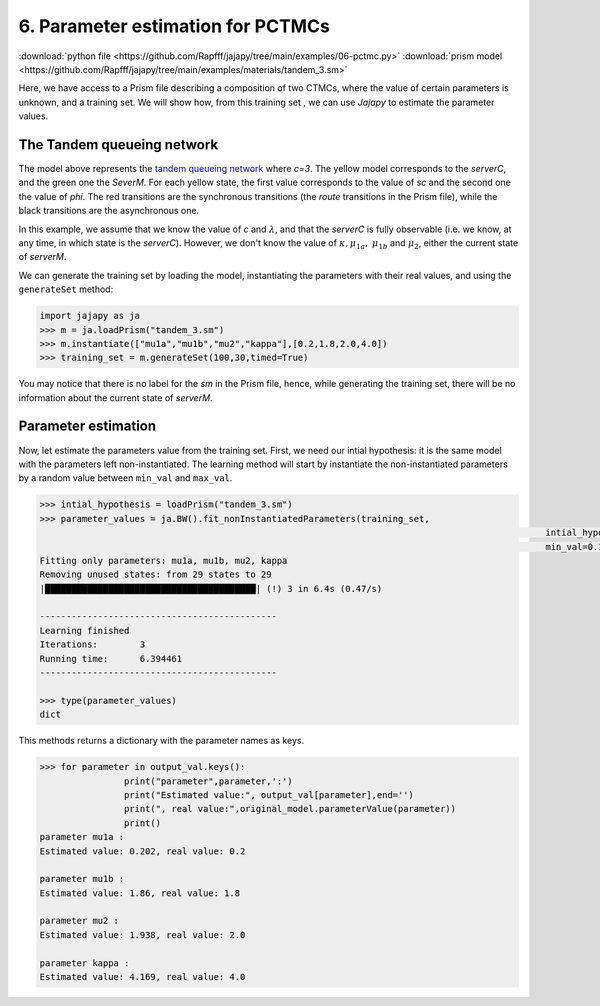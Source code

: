 .. _example-pctmc :

6. Parameter estimation for PCTMCs
==================================

:download:`python file <https://github.com/Rapfff/jajapy/tree/main/examples/06-pctmc.py>`
:download:`prism model <https://github.com/Rapfff/jajapy/tree/main/examples/materials/tandem_3.sm>`


Here, we have access to a Prism file describing a composition of two CTMCs, where
the value of certain parameters is unknown, and a training set.
We will show how, from this training set , we can use *Jajapy* to estimate the parameter values.

The Tandem queueing network
^^^^^^^^^^^^^^^^^^^^^^^^^^^

.. image:: ../pictures/Tandem.png
	:width: 60%
	:align: center

The model above represents the `tandem queueing network <http://www.prismmodelchecker.org/casestudies/tandem.php>`_
where *c=3*. The yellow model corresponds to the *serverC*, and the green one the *SeverM*.
For each yellow state, the first value corresponds to the value of *sc* and the second one the value of *phi*.
The red transitions are the synchronous transitions (the *route* transitions in the Prism file), while the black
transitions are the asynchronous one.

In this example, we assume that we know the value of *c* and :math:`\lambda`, and that the *serverC* is fully observable
(i.e. we know, at any time, in which state is the *serverC*). However, we don't know the value of :math:`\kappa, \mu_{1a},`
:math:`\mu_{1b}` and :math:`\mu_2`, either the current state of *serverM*.

We can generate the training set by loading the model, instantiating the parameters with their real values, and
using the ``generateSet`` method:

.. code-block:: python

	import jajapy as ja
	>>> m = ja.loadPrism("tandem_3.sm")
	>>> m.instantiate(["mu1a","mu1b","mu2","kappa"],[0.2,1.8,2.0,4.0])
	>>> training_set = m.generateSet(100,30,timed=True)

You may notice that there is no label for the *sm* in the Prism file, hence, while generating the training set,
there will be no information about the current state of *serverM*.

Parameter estimation
^^^^^^^^^^^^^^^^^^^^
Now, let estimate the parameters value from the training set.
First, we need our intial hypothesis: it is the same model with the parameters left non-instantiated.
The learning method will start by instantiate the non-instantiated parameters by a random value
between ``min_val`` and ``max_val``.

.. code-block:: python
	
	>>> intial_hypothesis = loadPrism("tandem_3.sm")
	>>> parameter_values = ja.BW().fit_nonInstantiatedParameters(training_set,
													intial_hypothesis,
													min_val=0.1, max_val=5.0)
	Fitting only parameters: mu1a, mu1b, mu2, kappa
	Removing unused states: from 29 states to 29
	|████████████████████████████████████████| (!) 3 in 6.4s (0.47/s) 

	---------------------------------------------
	Learning finished
	Iterations:	   3
	Running time:	   6.394461
	---------------------------------------------
	
	>>> type(parameter_values)
	dict

This methods returns a dictionary with the parameter names as keys.

.. code-block:: python

	>>> for parameter in output_val.keys():
			print("parameter",parameter,':')
			print("Estimated value:", output_val[parameter],end='')
			print(", real value:",original_model.parameterValue(parameter))
			print()
	parameter mu1a :
	Estimated value: 0.202, real value: 0.2

	parameter mu1b :
	Estimated value: 1.86, real value: 1.8

	parameter mu2 :
	Estimated value: 1.938, real value: 2.0

	parameter kappa :
	Estimated value: 4.169, real value: 4.0
